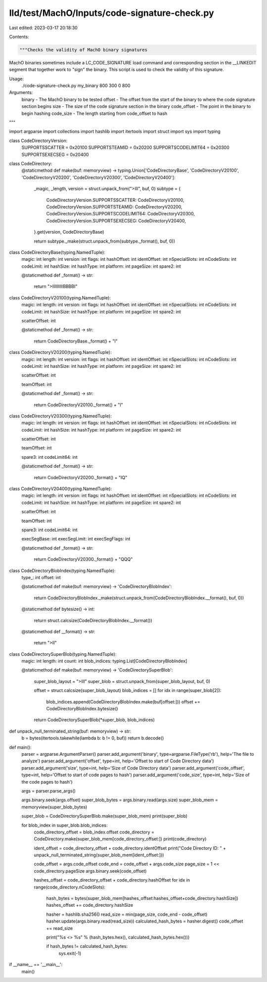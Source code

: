 lld/test/MachO/Inputs/code-signature-check.py
=============================================

Last edited: 2023-03-17 20:18:30

Contents:

.. code-block:: py

    """Checks the validity of MachO binary signatures

MachO binaries sometimes include a LC_CODE_SIGNATURE load command
and corresponding section in the __LINKEDIT segment that together
work to "sign" the binary. This script is used to check the validity
of this signature.

Usage:
    ./code-signature-check.py my_binary 800 300 0 800

Arguments:
   binary - The MachO binary to be tested
   offset - The offset from the start of the binary to where the code signature section begins
   size - The size of the code signature section in the binary
   code_offset - The point in the binary to begin hashing
   code_size - The length starting from code_offset to hash
"""

import argparse
import collections
import hashlib
import itertools
import struct
import sys
import typing

class CodeDirectoryVersion:
    SUPPORTSSCATTER = 0x20100
    SUPPORTSTEAMID = 0x20200
    SUPPORTSCODELIMIT64 = 0x20300
    SUPPORTSEXECSEG = 0x20400

class CodeDirectory:
    @staticmethod
    def make(buf: memoryview) -> typing.Union['CodeDirectoryBase', 'CodeDirectoryV20100', 'CodeDirectoryV20200', 'CodeDirectoryV20300', 'CodeDirectoryV20400']:
        _magic, _length, version = struct.unpack_from(">III", buf, 0)
        subtype = {
            CodeDirectoryVersion.SUPPORTSSCATTER: CodeDirectoryV20100,
            CodeDirectoryVersion.SUPPORTSTEAMID: CodeDirectoryV20200,
            CodeDirectoryVersion.SUPPORTSCODELIMIT64: CodeDirectoryV20300,
            CodeDirectoryVersion.SUPPORTSEXECSEG: CodeDirectoryV20400,
        }.get(version, CodeDirectoryBase)

        return subtype._make(struct.unpack_from(subtype._format(), buf, 0))

class CodeDirectoryBase(typing.NamedTuple):
    magic: int
    length: int
    version: int
    flags: int
    hashOffset: int
    identOffset: int
    nSpecialSlots: int
    nCodeSlots: int
    codeLimit: int
    hashSize: int
    hashType: int
    platform: int
    pageSize: int
    spare2: int

    @staticmethod
    def _format() -> str:
        return ">IIIIIIIIIBBBBI"

class CodeDirectoryV20100(typing.NamedTuple):
    magic: int
    length: int
    version: int
    flags: int
    hashOffset: int
    identOffset: int
    nSpecialSlots: int
    nCodeSlots: int
    codeLimit: int
    hashSize: int
    hashType: int
    platform: int
    pageSize: int
    spare2: int

    scatterOffset: int

    @staticmethod
    def _format() -> str:
        return CodeDirectoryBase._format() + "I"

class CodeDirectoryV20200(typing.NamedTuple):
    magic: int
    length: int
    version: int
    flags: int
    hashOffset: int
    identOffset: int
    nSpecialSlots: int
    nCodeSlots: int
    codeLimit: int
    hashSize: int
    hashType: int
    platform: int
    pageSize: int
    spare2: int

    scatterOffset: int

    teamOffset: int

    @staticmethod
    def _format() -> str:
        return CodeDirectoryV20100._format() + "I"

class CodeDirectoryV20300(typing.NamedTuple):
    magic: int
    length: int
    version: int
    flags: int
    hashOffset: int
    identOffset: int
    nSpecialSlots: int
    nCodeSlots: int
    codeLimit: int
    hashSize: int
    hashType: int
    platform: int
    pageSize: int
    spare2: int

    scatterOffset: int

    teamOffset: int

    spare3: int
    codeLimit64: int

    @staticmethod
    def _format() -> str:
        return CodeDirectoryV20200._format() + "IQ"

class CodeDirectoryV20400(typing.NamedTuple):
    magic: int
    length: int
    version: int
    flags: int
    hashOffset: int
    identOffset: int
    nSpecialSlots: int
    nCodeSlots: int
    codeLimit: int
    hashSize: int
    hashType: int
    platform: int
    pageSize: int
    spare2: int

    scatterOffset: int

    teamOffset: int

    spare3: int
    codeLimit64: int

    execSegBase: int
    execSegLimit: int
    execSegFlags: int

    @staticmethod
    def _format() -> str:
        return CodeDirectoryV20300._format() + "QQQ"

class CodeDirectoryBlobIndex(typing.NamedTuple):
    type_: int
    offset: int

    @staticmethod
    def make(buf: memoryview) -> 'CodeDirectoryBlobIndex':
        return CodeDirectoryBlobIndex._make(struct.unpack_from(CodeDirectoryBlobIndex.__format(), buf, 0))

    @staticmethod
    def bytesize() -> int:
        return struct.calcsize(CodeDirectoryBlobIndex.__format())

    @staticmethod
    def __format() -> str:
        return ">II"

class CodeDirectorySuperBlob(typing.NamedTuple):
    magic: int
    length: int
    count: int
    blob_indices: typing.List[CodeDirectoryBlobIndex]

    @staticmethod
    def make(buf: memoryview) -> 'CodeDirectorySuperBlob':
        super_blob_layout = ">III"
        super_blob = struct.unpack_from(super_blob_layout, buf, 0)

        offset = struct.calcsize(super_blob_layout)
        blob_indices = []
        for idx in range(super_blob[2]):
            blob_indices.append(CodeDirectoryBlobIndex.make(buf[offset:]))
            offset += CodeDirectoryBlobIndex.bytesize()

        return CodeDirectorySuperBlob(*super_blob, blob_indices)

def unpack_null_terminated_string(buf: memoryview) -> str:
    b = bytes(itertools.takewhile(lambda b: b != 0, buf))
    return b.decode()

def main():
    parser = argparse.ArgumentParser()
    parser.add_argument('binary', type=argparse.FileType('rb'), help='The file to analyze')
    parser.add_argument('offset', type=int, help='Offset to start of Code Directory data')
    parser.add_argument('size', type=int, help='Size of Code Directory data')
    parser.add_argument('code_offset', type=int, help='Offset to start of code pages to hash')
    parser.add_argument('code_size', type=int, help='Size of the code pages to hash')

    args = parser.parse_args()

    args.binary.seek(args.offset)
    super_blob_bytes = args.binary.read(args.size)
    super_blob_mem = memoryview(super_blob_bytes)

    super_blob = CodeDirectorySuperBlob.make(super_blob_mem)
    print(super_blob)

    for blob_index in super_blob.blob_indices:
        code_directory_offset = blob_index.offset
        code_directory = CodeDirectory.make(super_blob_mem[code_directory_offset:])
        print(code_directory)

        ident_offset = code_directory_offset + code_directory.identOffset
        print("Code Directory ID: " + unpack_null_terminated_string(super_blob_mem[ident_offset:]))

        code_offset = args.code_offset
        code_end = code_offset + args.code_size
        page_size = 1 << code_directory.pageSize
        args.binary.seek(code_offset)

        hashes_offset = code_directory_offset + code_directory.hashOffset
        for idx in range(code_directory.nCodeSlots):
            hash_bytes = bytes(super_blob_mem[hashes_offset:hashes_offset+code_directory.hashSize])
            hashes_offset += code_directory.hashSize

            hasher = hashlib.sha256()
            read_size = min(page_size, code_end - code_offset)
            hasher.update(args.binary.read(read_size))
            calculated_hash_bytes = hasher.digest()
            code_offset += read_size

            print("%s <> %s" % (hash_bytes.hex(), calculated_hash_bytes.hex()))

            if hash_bytes != calculated_hash_bytes:
                sys.exit(-1)


if __name__ == '__main__':
    main()


